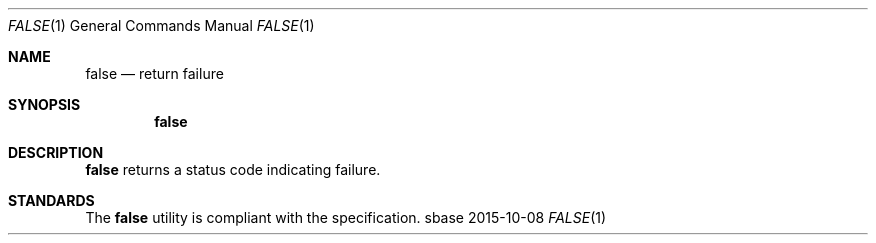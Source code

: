 .Dd 2015-10-08
.Dt FALSE 1
.Os sbase
.Sh NAME
.Nm false
.Nd return failure
.Sh SYNOPSIS
.Nm
.Sh DESCRIPTION
.Nm
returns a status code indicating failure.
.Sh STANDARDS
The
.Nm
utility is compliant with the
.St -p1003.1-2013
specification.

